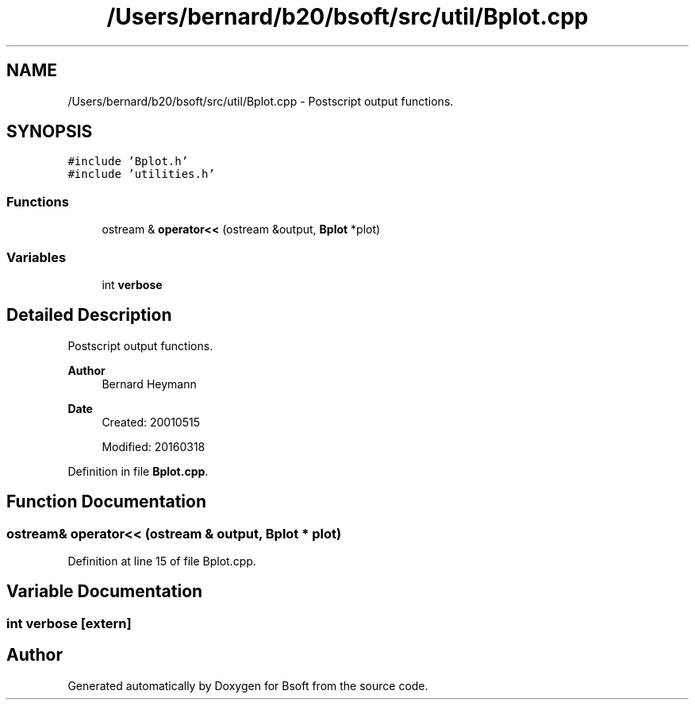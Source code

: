 .TH "/Users/bernard/b20/bsoft/src/util/Bplot.cpp" 3 "Wed Sep 1 2021" "Version 2.1.0" "Bsoft" \" -*- nroff -*-
.ad l
.nh
.SH NAME
/Users/bernard/b20/bsoft/src/util/Bplot.cpp \- Postscript output functions\&.  

.SH SYNOPSIS
.br
.PP
\fC#include 'Bplot\&.h'\fP
.br
\fC#include 'utilities\&.h'\fP
.br

.SS "Functions"

.in +1c
.ti -1c
.RI "ostream & \fBoperator<<\fP (ostream &output, \fBBplot\fP *plot)"
.br
.in -1c
.SS "Variables"

.in +1c
.ti -1c
.RI "int \fBverbose\fP"
.br
.in -1c
.SH "Detailed Description"
.PP 
Postscript output functions\&. 


.PP
\fBAuthor\fP
.RS 4
Bernard Heymann 
.RE
.PP
\fBDate\fP
.RS 4
Created: 20010515 
.PP
Modified: 20160318 
.RE
.PP

.PP
Definition in file \fBBplot\&.cpp\fP\&.
.SH "Function Documentation"
.PP 
.SS "ostream& operator<< (ostream & output, \fBBplot\fP * plot)"

.PP
Definition at line 15 of file Bplot\&.cpp\&.
.SH "Variable Documentation"
.PP 
.SS "int verbose\fC [extern]\fP"

.SH "Author"
.PP 
Generated automatically by Doxygen for Bsoft from the source code\&.
